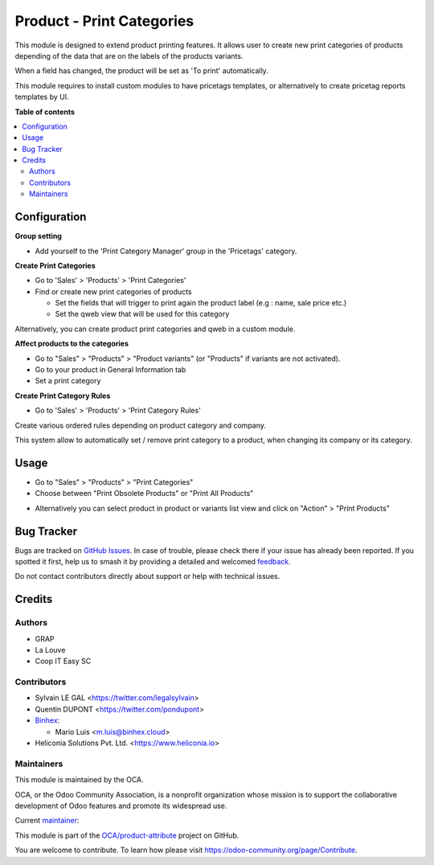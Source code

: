 ==========================
Product - Print Categories
==========================

.. 
   !!!!!!!!!!!!!!!!!!!!!!!!!!!!!!!!!!!!!!!!!!!!!!!!!!!!
   !! This file is generated by oca-gen-addon-readme !!
   !! changes will be overwritten.                   !!
   !!!!!!!!!!!!!!!!!!!!!!!!!!!!!!!!!!!!!!!!!!!!!!!!!!!!
   !! source digest: sha256:d0ad3e5aaf7804028a0964c82950eec1aafb9ff1ae88b9a55b83072c8c3da23c
   !!!!!!!!!!!!!!!!!!!!!!!!!!!!!!!!!!!!!!!!!!!!!!!!!!!!

.. |badge1| image:: https://img.shields.io/badge/maturity-Beta-yellow.png
    :target: https://odoo-community.org/page/development-status
    :alt: Beta
.. |badge2| image:: https://img.shields.io/badge/licence-AGPL--3-blue.png
    :target: http://www.gnu.org/licenses/agpl-3.0-standalone.html
    :alt: License: AGPL-3
.. |badge3| image:: https://img.shields.io/badge/github-OCA%2Fproduct--attribute-lightgray.png?logo=github
    :target: https://github.com/OCA/product-attribute/tree/18.0/product_print_category
    :alt: OCA/product-attribute
.. |badge4| image:: https://img.shields.io/badge/weblate-Translate%20me-F47D42.png
    :target: https://translation.odoo-community.org/projects/product-attribute-18-0/product-attribute-18-0-product_print_category
    :alt: Translate me on Weblate
.. |badge5| image:: https://img.shields.io/badge/runboat-Try%20me-875A7B.png
    :target: https://runboat.odoo-community.org/builds?repo=OCA/product-attribute&target_branch=18.0
    :alt: Try me on Runboat

|badge1| |badge2| |badge3| |badge4| |badge5|

This module is designed to extend product printing features. It allows
user to create new print categories of products depending of the data
that are on the labels of the products variants.

When a field has changed, the product will be set as 'To print'
automatically.

This module requires to install custom modules to have pricetags
templates, or alternatively to create pricetag reports templates by UI.

**Table of contents**

.. contents::
   :local:

Configuration
=============

**Group setting**

- Add yourself to the 'Print Category Manager' group in the 'Pricetags'
  category.

**Create Print Categories**

- Go to 'Sales' > 'Products' > 'Print Categories'

- Find or create new print categories of products

  - Set the fields that will trigger to print again the product label
    (e.g : name, sale price etc.)
  - Set the qweb view that will be used for this category

|image1|

Alternatively, you can create product print categories and qweb in a
custom module.

**Affect products to the categories**

- Go to "Sales" > "Products" > "Product variants" (or "Products" if
  variants are not activated).
- Go to your product in General Information tab
- Set a print category

|image2|

**Create Print Category Rules**

- Go to 'Sales' > 'Products' > 'Print Category Rules'

Create various ordered rules depending on product category and company.

This system allow to automatically set / remove print category to a
product, when changing its company or its category.

|image3|

.. |image1| image:: https://raw.githubusercontent.com/OCA/product-attribute/18.0/product_print_category/static/description/product_print_category_form.png
.. |image2| image:: https://raw.githubusercontent.com/OCA/product-attribute/18.0/product_print_category/static/description/product_product_form.png
.. |image3| image:: https://raw.githubusercontent.com/OCA/product-attribute/18.0/product_print_category/static/description/product_print_category_rule_tree.png

Usage
=====

- Go to "Sales" > "Products" > "Print Categories"
- Choose between "Print Obsolete Products" or "Print All Products"

|image4|

- Alternatively you can select product in product or variants list view
  and click on "Action" > "Print Products"

.. |image4| image:: https://raw.githubusercontent.com/OCA/product-attribute/18.0/product_print_category/static/description/product_print_wizard_form.png

Bug Tracker
===========

Bugs are tracked on `GitHub Issues <https://github.com/OCA/product-attribute/issues>`_.
In case of trouble, please check there if your issue has already been reported.
If you spotted it first, help us to smash it by providing a detailed and welcomed
`feedback <https://github.com/OCA/product-attribute/issues/new?body=module:%20product_print_category%0Aversion:%2018.0%0A%0A**Steps%20to%20reproduce**%0A-%20...%0A%0A**Current%20behavior**%0A%0A**Expected%20behavior**>`_.

Do not contact contributors directly about support or help with technical issues.

Credits
=======

Authors
-------

* GRAP
* La Louve
* Coop IT Easy SC

Contributors
------------

- Sylvain LE GAL <https://twitter.com/legalsylvain>
- Quentin DUPONT <https://twitter.com/pondupont>
- `Binhex <https://binhex.cloud/>`__:

  - Mario Luis <m.luis@binhex.cloud>

- Heliconia Solutions Pvt. Ltd. <https://www.heliconia.io>

Maintainers
-----------

This module is maintained by the OCA.

.. image:: https://odoo-community.org/logo.png
   :alt: Odoo Community Association
   :target: https://odoo-community.org

OCA, or the Odoo Community Association, is a nonprofit organization whose
mission is to support the collaborative development of Odoo features and
promote its widespread use.

.. |maintainer-legalsylvain| image:: https://github.com/legalsylvain.png?size=40px
    :target: https://github.com/legalsylvain
    :alt: legalsylvain

Current `maintainer <https://odoo-community.org/page/maintainer-role>`__:

|maintainer-legalsylvain| 

This module is part of the `OCA/product-attribute <https://github.com/OCA/product-attribute/tree/18.0/product_print_category>`_ project on GitHub.

You are welcome to contribute. To learn how please visit https://odoo-community.org/page/Contribute.
